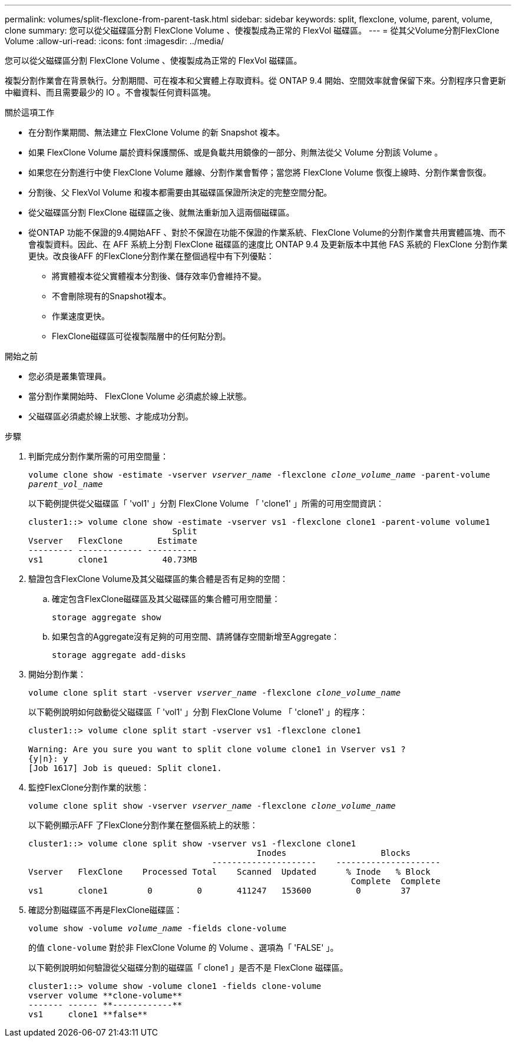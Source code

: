---
permalink: volumes/split-flexclone-from-parent-task.html 
sidebar: sidebar 
keywords: split, flexclone, volume, parent, volume, clone 
summary: 您可以從父磁碟區分割 FlexClone Volume 、使複製成為正常的 FlexVol 磁碟區。 
---
= 從其父Volume分割FlexClone Volume
:allow-uri-read: 
:icons: font
:imagesdir: ../media/


[role="lead"]
您可以從父磁碟區分割 FlexClone Volume 、使複製成為正常的 FlexVol 磁碟區。

複製分割作業會在背景執行。分割期間、可在複本和父實體上存取資料。從 ONTAP 9.4 開始、空間效率就會保留下來。分割程序只會更新中繼資料、而且需要最少的 IO 。不會複製任何資料區塊。

.關於這項工作
* 在分割作業期間、無法建立 FlexClone Volume 的新 Snapshot 複本。
* 如果 FlexClone Volume 屬於資料保護關係、或是負載共用鏡像的一部分、則無法從父 Volume 分割該 Volume 。
* 如果您在分割進行中使 FlexClone Volume 離線、分割作業會暫停；當您將 FlexClone Volume 恢復上線時、分割作業會恢復。
* 分割後、父 FlexVol Volume 和複本都需要由其磁碟區保證所決定的完整空間分配。
* 從父磁碟區分割 FlexClone 磁碟區之後、就無法重新加入這兩個磁碟區。
* 從ONTAP 功能不保證的9.4開始AFF 、對於不保證在功能不保證的作業系統、FlexClone Volume的分割作業會共用實體區塊、而不會複製資料。因此、在 AFF 系統上分割 FlexClone 磁碟區的速度比 ONTAP 9.4 及更新版本中其他 FAS 系統的 FlexClone 分割作業更快。改良後AFF 的FlexClone分割作業在整個過程中有下列優點：
+
** 將實體複本從父實體複本分割後、儲存效率仍會維持不變。
** 不會刪除現有的Snapshot複本。
** 作業速度更快。
** FlexClone磁碟區可從複製階層中的任何點分割。




.開始之前
* 您必須是叢集管理員。
* 當分割作業開始時、 FlexClone Volume 必須處於線上狀態。
* 父磁碟區必須處於線上狀態、才能成功分割。


.步驟
. 判斷完成分割作業所需的可用空間量：
+
`volume clone show -estimate -vserver _vserver_name_ -flexclone _clone_volume_name_ -parent-volume _parent_vol_name_`

+
以下範例提供從父磁碟區「 'vol1' 」分割 FlexClone Volume 「 'clone1' 」所需的可用空間資訊：

+
[listing]
----
cluster1::> volume clone show -estimate -vserver vs1 -flexclone clone1 -parent-volume volume1
                             Split
Vserver   FlexClone       Estimate
--------- ------------- ----------
vs1       clone1           40.73MB
----
. 驗證包含FlexClone Volume及其父磁碟區的集合體是否有足夠的空間：
+
.. 確定包含FlexClone磁碟區及其父磁碟區的集合體可用空間量：
+
`storage aggregate show`

.. 如果包含的Aggregate沒有足夠的可用空間、請將儲存空間新增至Aggregate：
+
`storage aggregate add-disks`



. 開始分割作業：
+
`volume clone split start -vserver _vserver_name_ -flexclone _clone_volume_name_`

+
以下範例說明如何啟動從父磁碟區「 'vol1' 」分割 FlexClone Volume 「 'clone1' 」的程序：

+
[listing]
----
cluster1::> volume clone split start -vserver vs1 -flexclone clone1

Warning: Are you sure you want to split clone volume clone1 in Vserver vs1 ?
{y|n}: y
[Job 1617] Job is queued: Split clone1.
----
. 監控FlexClone分割作業的狀態：
+
`volume clone split show -vserver _vserver_name_ -flexclone _clone_volume_name_`

+
以下範例顯示AFF 了FlexClone分割作業在整個系統上的狀態：

+
[listing]
----
cluster1::> volume clone split show -vserver vs1 -flexclone clone1
                                              Inodes                   Blocks
                                     ---------------------    ---------------------
Vserver   FlexClone    Processed Total    Scanned  Updated      % Inode   % Block
                                                                 Complete  Complete
vs1       clone1        0         0       411247   153600         0        37
----
. 確認分割磁碟區不再是FlexClone磁碟區：
+
`volume show -volume _volume_name_ -fields clone-volume`

+
的值 `clone-volume` 對於非 FlexClone Volume 的 Volume 、選項為「 'FALSE' 」。

+
以下範例說明如何驗證從父磁碟分割的磁碟區「 clone1 」是否不是 FlexClone 磁碟區。

+
[listing]
----
cluster1::> volume show -volume clone1 -fields clone-volume
vserver volume **clone-volume**
------- ------ **------------**
vs1     clone1 **false**
----

